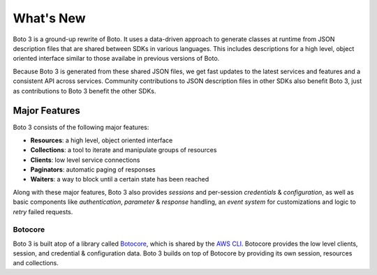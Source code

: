 .. _guide_new:

What's New
==========
Boto 3 is a ground-up rewrite of Boto. It uses a data-driven approach to
generate classes at runtime from JSON description files that are shared
between SDKs in various languages. This includes descriptions for a
high level, object oriented interface similar to those availabe in
previous versions of Boto.

Because Boto 3 is generated from these shared JSON files, we get
fast updates to the latest services and features and a consistent
API across services. Community contributions to JSON description
files in other SDKs also benefit Boto 3, just as contributions to
Boto 3 benefit the other SDKs.

Major Features
--------------
Boto 3 consists of the following major features:

* **Resources**: a high level, object oriented interface
* **Collections**: a tool to iterate and manipulate groups of resources
* **Clients**: low level service connections
* **Paginators**: automatic paging of responses
* **Waiters**: a way to block until a certain state has been reached

Along with these major features, Boto 3 also provides *sessions* and
per-session *credentials* & *configuration*, as well as basic
components like *authentication*, *parameter* & *response* handling,
an *event system* for customizations and logic to *retry* failed
requests.

Botocore
~~~~~~~~
Boto 3 is built atop of a library called
`Botocore <https://pypi.python.org/pypi/botocore>`_, which is shared by the
`AWS CLI <http://aws.amazon.com/cli/>`_. Botocore provides the low level
clients, session, and credential & configuration data. Boto 3 builds on top
of Botocore by providing its own session, resources and collections.
